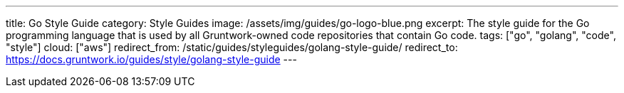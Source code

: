 ---
title: Go Style Guide
category: Style Guides
image: /assets/img/guides/go-logo-blue.png
excerpt: The style guide for the Go programming language that is used by all Gruntwork-owned code repositories that contain Go code.
tags: ["go", "golang", "code", "style"]
cloud: ["aws"]
redirect_from: /static/guides/styleguides/golang-style-guide/
redirect_to: https://docs.gruntwork.io/guides/style/golang-style-guide
---
